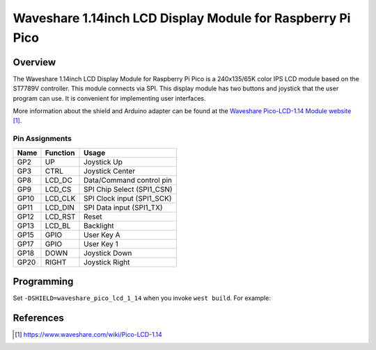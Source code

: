 .. _waveshare_pico_lcd_1_14:

Waveshare 1.14inch LCD Display Module for Raspberry Pi Pico
###########################################################

Overview
********

The Waveshare 1.14inch LCD Display Module for Raspberry Pi Pico is
a 240x135/65K color IPS LCD module based on the ST7789V controller.
This module connects via SPI.
This display module has two buttons and joystick that the user program can use.
It is convenient for implementing user interfaces.

More information about the shield and Arduino adapter can be found at
the `Waveshare Pico-LCD-1.14 Module website`_.

Pin Assignments
===============

+-------+-----------+-------------------------------------------+
| Name  | Function  | Usage                                     |
+=======+===========+===========================================+
| GP2   | UP        | Joystick Up                               |
+-------+-----------+-------------------------------------------+
| GP3   | CTRL      | Joystick Center                           |
+-------+-----------+-------------------------------------------+
| GP8   | LCD_DC    | Data/Command control pin                  |
+-------+-----------+-------------------------------------------+
| GP9   | LCD_CS    | SPI Chip Select   (SPI1_CSN)              |
+-------+-----------+-------------------------------------------+
| GP10  | LCD_CLK   | SPI Clock input   (SPI1_SCK)              |
+-------+-----------+-------------------------------------------+
| GP11  | LCD_DIN   | SPI Data input    (SPI1_TX)               |
+-------+-----------+-------------------------------------------+
| GP12  | LCD_RST   | Reset                                     |
+-------+-----------+-------------------------------------------+
| GP13  | LCD_BL    | Backlight                                 |
+-------+-----------+-------------------------------------------+
| GP15  | GPIO      | User Key A                                |
+-------+-----------+-------------------------------------------+
| GP17  | GPIO      | User Key 1                                |
+-------+-----------+-------------------------------------------+
| GP18  | DOWN      | Joystick Down                             |
+-------+-----------+-------------------------------------------+
| GP20  | RIGHT     | Joystick Right                            |
+-------+-----------+-------------------------------------------+

Programming
***********

Set ``-DSHIELD=waveshare_pico_lcd_1_14`` when you invoke ``west build``. For example:

.. zephyr-app-commands::
   :zephyr-app: samples/subsys/display/lvgl
   :board: rpi_pico
   :shield: waveshare_pico_oled_1_14
   :goals: build

References
**********

.. target-notes::

.. _Waveshare Pico-LCD-1.14 Module website:
   https://www.waveshare.com/wiki/Pico-LCD-1.14
